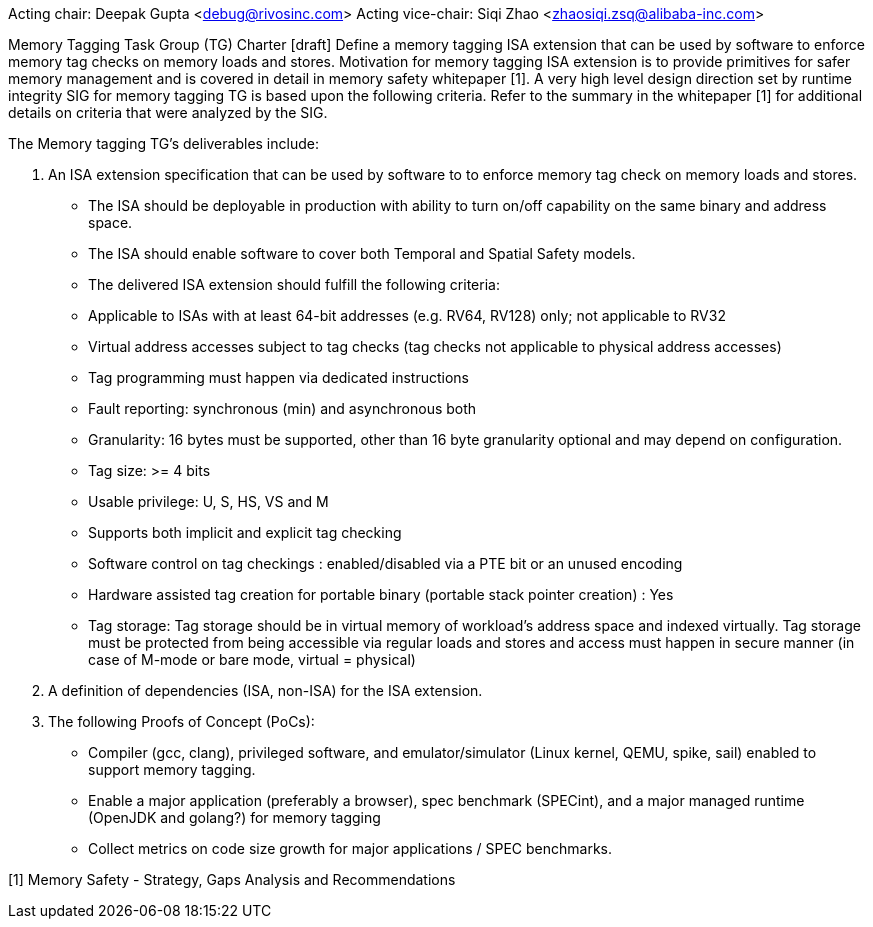 Acting chair: Deepak Gupta <debug@rivosinc.com>
Acting vice-chair: Siqi Zhao <zhaosiqi.zsq@alibaba-inc.com>

Memory Tagging Task Group (TG) Charter  [draft]
Define a memory tagging ISA extension that can be used by software to enforce memory tag checks on memory loads and stores. Motivation for memory tagging ISA extension is to provide primitives for safer memory management and is covered in detail in memory safety whitepaper [1]. A very high level design direction set by runtime integrity SIG for memory tagging TG is based upon the following criteria. Refer to the summary in the whitepaper [1] for additional details on criteria that were analyzed by the SIG. 

The Memory tagging TG’s deliverables include:

1. An ISA extension specification that can be used by software to to enforce memory tag check
   on memory loads and stores.

	- The ISA should be deployable in production with ability to turn on/off capability on the
	  same binary and address space.
    - The ISA should enable software to cover both Temporal and Spatial Safety models.
    - The delivered ISA extension should fulfill the following criteria:
		- Applicable to ISAs with at least 64-bit addresses (e.g. RV64, RV128) only; not applicable
		  to RV32
		- Virtual address accesses subject to tag checks (tag checks not applicable to physical
		  address accesses)
		- Tag programming must happen via dedicated instructions
		- Fault reporting: synchronous (min) and asynchronous both
		- Granularity: 16 bytes must be supported, other than 16 byte granularity optional and may 
		  depend on configuration.
		- Tag size: >= 4 bits
		- Usable privilege: U, S, HS, VS and M
		- Supports both implicit and explicit tag checking
		- Software control on tag checkings : enabled/disabled via a PTE bit or an unused encoding
		- Hardware assisted tag creation for portable binary (portable stack pointer creation) : Yes
		- Tag storage: Tag storage should be in virtual memory of workload’s address space and 		
		  indexed virtually. Tag storage must be protected from being accessible via regular loads and stores and access must happen in secure manner (in case of M-mode or bare mode, virtual = physical)

2. A definition of dependencies (ISA, non-ISA) for the ISA extension.

3. The following Proofs of Concept (PoCs):
	- Compiler (gcc, clang), privileged software, and emulator/simulator (Linux kernel, QEMU, 
	  spike, sail) enabled to support memory tagging.
	- Enable a major application (preferably a browser), spec benchmark (SPECint), and a major 
	  managed runtime (OpenJDK and golang?) for memory tagging  
	- Collect metrics on code size growth for major applications / SPEC benchmarks.

[1] Memory Safety - Strategy, Gaps Analysis and Recommendations